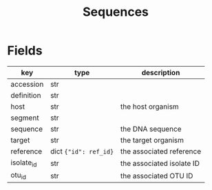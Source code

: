 #+title: Sequences

* Fields

| key        | type                  | description               |
|------------+-----------------------+---------------------------|
| accession  | str                   |                           |
| definition | str                   |                           |
| host       | str                   | the host organism         |
| segment    | str                   |                           |
| sequence   | str                   | the DNA sequence          |
| target     | str                   | the target organism       |
| reference  | dict ={"id": ref_id}= | the associated reference  |
| isolate_id | str                   | the associated isolate ID |
| otu_id     | str                   | the associated OTU ID     |
